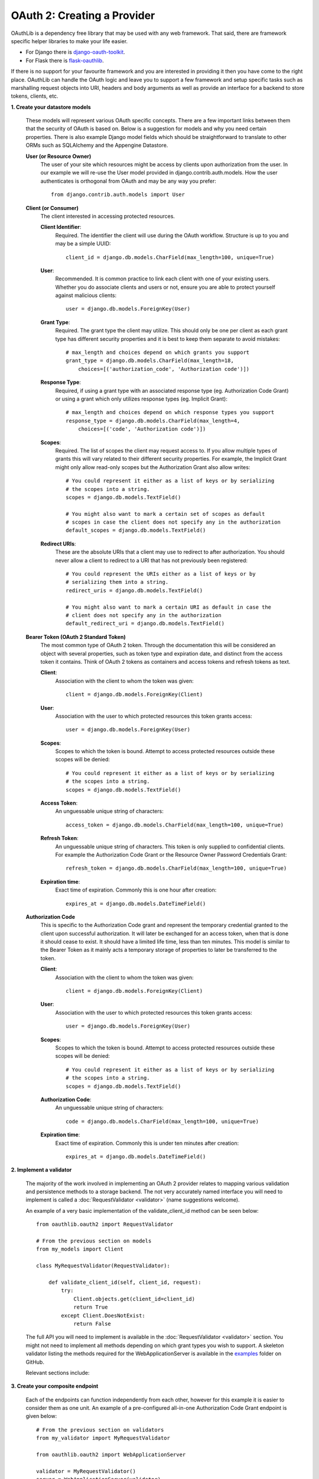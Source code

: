 ============================
OAuth 2: Creating a Provider
============================

OAuthLib is a dependency free library that may be used with any web
framework. That said, there are framework specific helper libraries
to make your life easier.

- For Django there is `django-oauth-toolkit`_.
- For Flask there is `flask-oauthlib`_.

If there is no support for your favourite framework and you are interested
in providing it then you have come to the right place. OAuthLib can handle
the OAuth logic and leave you to support a few framework and setup specific
tasks such as marshalling request objects into URI, headers and body arguments
as well as provide an interface for a backend to store tokens, clients, etc.

.. _`django-oauth-toolkit`: https://github.com/evonove/django-oauth-toolkit
.. _`flask-oauthlib`: https://github.com/lepture/flask-oauthlib

**1. Create your datastore models**

    These models will represent various OAuth specific concepts. There are a few
    important links between them that the security of OAuth is based on. Below
    is a suggestion for models and why you need certain properties. There is
    also example Django model fields which should be straightforward to
    translate to other ORMs such as SQLAlchemy and the Appengine Datastore.

    **User (or Resource Owner)**
        The user of your site which resources might be access by clients upon
        authorization from the user. In our example we will re-use the User
        model provided in django.contrib.auth.models. How the user authenticates
        is orthogonal from OAuth and may be any way you prefer::

            from django.contrib.auth.models import User

    **Client (or Consumer)**
        The client interested in accessing protected resources.

        **Client Identifier**:
            Required. The identifier the client will use during the OAuth
            workflow. Structure is up to you and may be a simple UUID::

                client_id = django.db.models.CharField(max_length=100, unique=True)

        **User**:
            Recommended. It is common practice to link each client with one of
            your existing users. Whether you do associate clients and users or
            not, ensure you are able to protect yourself against malicious
            clients::

                user = django.db.models.ForeignKey(User)

        **Grant Type**:
            Required. The grant type the client may utilize. This should only be
            one per client as each grant type has different security properties
            and it is best to keep them separate to avoid mistakes::

                # max_length and choices depend on which grants you support
                grant_type = django.db.models.CharField(max_length=18,
                    choices=[('authorization_code', 'Authorization code')])

        **Response Type**:
            Required, if using a grant type with an associated response type
            (eg. Authorization Code Grant) or using a grant which only utilizes
            response types (eg. Implicit Grant)::

                # max_length and choices depend on which response types you support
                response_type = django.db.models.CharField(max_length=4,
                    choices=[('code', 'Authorization code')])

        **Scopes**:
            Required. The list of scopes the client may request access to. If
            you allow multiple types of grants this will vary related to their
            different security properties. For example, the Implicit Grant might
            only allow read-only scopes but the Authorization Grant also allow
            writes::

                # You could represent it either as a list of keys or by serializing
                # the scopes into a string.
                scopes = django.db.models.TextField()

                # You might also want to mark a certain set of scopes as default
                # scopes in case the client does not specify any in the authorization
                default_scopes = django.db.models.TextField()

        **Redirect URIs**:
            These are the absolute URIs that a client may use to redirect to after
            authorization. You should never allow a client to redirect to a URI
            that has not previously been registered::

                # You could represent the URIs either as a list of keys or by
                # serializing them into a string.
                redirect_uris = django.db.models.TextField()

                # You might also want to mark a certain URI as default in case the
                # client does not specify any in the authorization
                default_redirect_uri = django.db.models.TextField()

    **Bearer Token (OAuth 2 Standard Token)**
        The most common type of OAuth 2 token. Through the documentation this
        will be considered an object with several properties, such as token type
        and expiration date, and distinct from the access token it contains.
        Think of OAuth 2 tokens as containers and access tokens and refresh
        tokens as text.

        **Client**:
            Association with the client to whom the token was given::

                client = django.db.models.ForeignKey(Client)

        **User**:
            Association with the user to which protected resources this token
            grants access::

                user = django.db.models.ForeignKey(User)

        **Scopes**:
            Scopes to which the token is bound. Attempt to access protected
            resources outside these scopes will be denied::

                # You could represent it either as a list of keys or by serializing
                # the scopes into a string.
                scopes = django.db.models.TextField()

        **Access Token**:
            An unguessable unique string of characters::

                access_token = django.db.models.CharField(max_length=100, unique=True)

        **Refresh Token**:
            An unguessable unique string of characters. This token is only
            supplied to confidential clients. For example the Authorization Code
            Grant or the Resource Owner Password Credentials Grant::

                refresh_token = django.db.models.CharField(max_length=100, unique=True)

        **Expiration time**:
            Exact time of expiration. Commonly this is one hour after creation::

                expires_at = django.db.models.DateTimeField()

    **Authorization Code**
        This is specific to the Authorization Code grant and represent the
        temporary credential granted to the client upon successful
        authorization. It will later be exchanged for an access token, when that
        is done it should cease to exist. It should have a limited life time,
        less than ten minutes. This model is similar to the Bearer Token as it
        mainly acts a temporary storage of properties to later be transferred to
        the token.

        **Client**:
            Association with the client to whom the token was given::

                client = django.db.models.ForeignKey(Client)

        **User**:
            Association with the user to which protected resources this token
            grants access::

                user = django.db.models.ForeignKey(User)

        **Scopes**:
            Scopes to which the token is bound. Attempt to access protected
            resources outside these scopes will be denied::

                # You could represent it either as a list of keys or by serializing
                # the scopes into a string.
                scopes = django.db.models.TextField()

        **Authorization Code**:
            An unguessable unique string of characters::

                code = django.db.models.CharField(max_length=100, unique=True)

        **Expiration time**:
            Exact time of expiration. Commonly this is under ten minutes after
            creation::

                expires_at = django.db.models.DateTimeField()

**2. Implement a validator**

    The majority of the work involved in implementing an OAuth 2 provider
    relates to mapping various validation and persistence methods to a storage
    backend. The not very accurately named interface you will need to implement
    is called a :doc:`RequestValidator <validator>` (name suggestions welcome).

    An example of a very basic implementation of the validate_client_id method
    can be seen below::

        from oauthlib.oauth2 import RequestValidator

        # From the previous section on models
        from my_models import Client

        class MyRequestValidator(RequestValidator):

            def validate_client_id(self, client_id, request):
                try:
                    Client.objects.get(client_id=client_id)
                    return True
                except Client.DoesNotExist:
                    return False

    The full API you will need to implement is available in the
    :doc:`RequestValidator <validator>` section. You might not need to implement
    all methods depending on which grant types you wish to support. A skeleton
    validator listing the methods required for the WebApplicationServer is
    available in the `examples`_ folder on GitHub.

    ..  _`examples`: https://github.com/idan/oauthlib/blob/master/examples/skeleton_oauth2_web_application_server.py

    Relevant sections include:

    .. toctree::
        :maxdepth: 1

        validator
        security


**3. Create your composite endpoint**

    Each of the endpoints can function independently from each other, however
    for this example it is easier to consider them as one unit. An example of a
    pre-configured all-in-one Authorization Code Grant endpoint is given below::

        # From the previous section on validators
        from my_validator import MyRequestValidator

        from oauthlib.oauth2 import WebApplicationServer

        validator = MyRequestValidator()
        server = WebApplicationServer(validator)

    Relevant sections include:

    .. toctree::
        :maxdepth: 1

        preconfigured_servers


**4. Create your endpoint views**

    We are implementing support for the Authorization Code Grant and will
    therefore need two views for the authorization, pre- and post-authorization
    together with the token view. We also include an error page to redirect
    users to if the client supplied invalid credentials in their redirection,
    for example an invalid redirect URI.

    The example using Django but should be transferable to any framework.

    .. code-block:: python

        # Handles GET and POST requests to /authorize
        class AuthorizationView(View):

            def __init__(self):
                # Using the server from previous section
                self._authorization_endpoint = server

            def get(self, request):
                # You need to define extract_params and make sure it does not
                # include file like objects waiting for input. In Django this
                # is request.META['wsgi.input'] and request.META['wsgi.errors']
                uri, http_method, body, headers = extract_params(request)

                try:
                    scopes, credentials = self._authorization_endpoint.validate_authorization_request(
                            uri, http_method, body, headers)

                    # Not necessarily in session but they need to be
                    # accessible in the POST view after form submit.
                    request.session['oauth2_credentials'] = credentials

                    # You probably want to render a template instead.
                    response = HttpResponse()
                    response.write('<h1> Authorize access to %s </h1>' % client_id)
                    response.write('<form method="POST" action="/authorize">')
                    for scope in scopes or []:
                        response.write('<input type="checkbox" name="scopes" ' + 
                                       'value="%s"/> %s' % (scope, scope))
                    response.write('<input type="submit" value="Authorize"/>')
                    return response

                # Errors that should be shown to the user on the provider website
                except errors.FatalClientError as e:
                    return response_from_error(e)

                # Errors embedded in the redirect URI back to the client
                except errors.OAuth2Error as e:
                    return HttpResponseRedirect(e.in_uri(e.redirect_uri))

            @csrf_exempt
            def post(self, request):
                uri, http_method, body, headers = extract_params(request)

                # The scopes the user actually authorized, i.e. checkboxes
                # that were selected.
                scopes = request.POST.getlist(['scopes'])

                # Extra credentials we need in the validator
                credentials = {'user': request.user}

                # The previously stored (in authorization GET view) credentials
                credentials.update(request.session.get('oauth2_credentials', {}))

                try:
                    headers, body, status = self._authorization_endpoint.create_authorization_response(
                            uri, http_method, body, headers, scopes, credentials)
                    return response_from_return(headers, body, status)

                except errors.FatalClientError as e:
                    return response_from_error(e)

        # Handles requests to /token
        class TokenView(View):

            def __init__(self):
                # Using the server from previous section
                self._token_endpoint = server

            def post(self, request):
                uri, http_method, body, headers = extract_params(request)

                # If you wish to include request specific extra credentials for
                # use in the validator, do so here.
                credentials = {'foo': 'bar'}

                headers, body, status = self._token_endpoint.create_token_response(
                        uri, http_method, body, headers, credentials)

                # All requests to /token will return a json response, no redirection.
                return response_from_return(headers, body, status)

        def response_from_return(headers, body, status):
            response = HttpResponse(content=body, status=status)
            for k, v in headers.items():
                response[k] = v
            return response

        def response_from_error(e)
            return HttpResponseBadRequest('Evil client is unable to send a proper request. Error is: ' + e.description)



**5. Protect your APIs using scopes**

    Let's define a decorator we can use to protect the views.

    .. code-block:: python

        class OAuth2ProviderDecorator(object):

            def __init__(self, resource_endpoint):
                self._resource_endpoint = resource_endpoint

            def protected_resource_view(self, scopes=None):
                def decorator(f):
                    @functools.wraps(f)
                    def wrapper(request):
                        # Get the list of scopes
                        try:
                            scopes_list = scopes(request)
                        except TypeError:
                            scopes_list = scopes

                        uri, http_method, body, headers = extract_params(request)

                        valid, r = self._resource_endpoint.verify_request(
                                uri, http_method, body, headers, scopes_list)

                        # For convenient parameter access in the view
                        add_params(request, {
                            'client': r.client,
                            'user': r.user,
                            'scopes': r.scopes
                        })
                        if valid:
                            return f(request)
                        else:
                            # Framework specific HTTP 403
                            return HttpResponseForbidden()
                    return wrapper
                return decorator

        provider = OAuth2ProviderDecorator(server)

    At this point you are ready to protect your API views with OAuth. Take some
    time to come up with a good set of scopes as they can be very powerful in
    controlling access::

        @provider.protected_resource_view(scopes=['images'])
        def i_am_protected(request, client, resource_owner, **kwargs):
            # One of your many OAuth 2 protected resource views
            # Returns whatever you fancy
            # May be bound to various scopes of your choosing
            return HttpResponse('pictures of cats')

    The set of scopes that protects a view may also be dynamically configured
    at runtime by a function, rather then by a list::

        def dynamic_scopes(request):
            # Place code here to dynamically determine the scopes
            # and return as a list
            return ['images']

        @provider.protected_resource_view(scopes=dynamic_scopes)
        def i_am_also_protected(request, client, resource_owner, **kwargs)
            # A view that has its views functionally set.
            return HttpResponse('pictures of cats')

**6. Let us know how it went!**

    Drop a line in our `G+ community`_ or open a `GitHub issue`_ =)

    .. _`G+ community`: https://plus.google.com/communities/101889017375384052571
    .. _`GitHub issue`: https://github.com/idan/oauthlib/issues/new

    If you run into issues it can be helpful to enable debug logging::

        import logging
        log = logging.getLogger('oauthlib')
        log.addHandler(logging.StreamHandler(sys.stdout))
        log.setLevel(logging.DEBUG)
